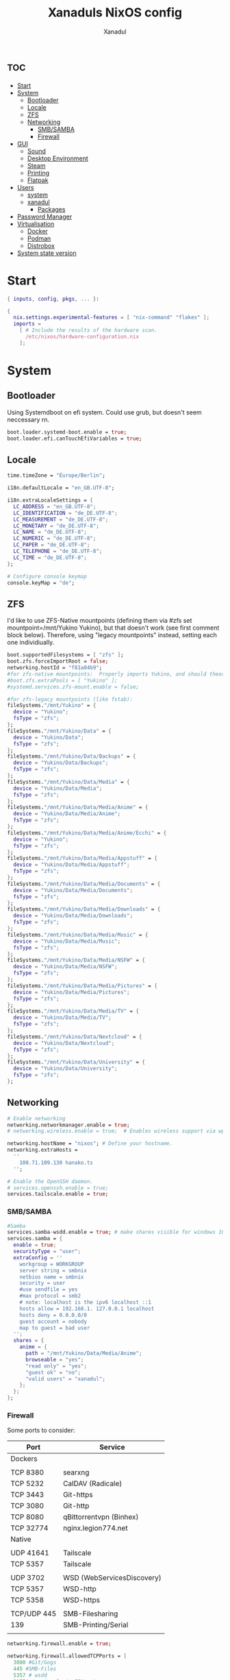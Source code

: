 #+TITLE:Xanaduls NixOS config
#+AUTHOR:Xanadul
#+STARTUP: showeverything
#+OPTIONS: toc:3
#+property: header-args :tangle configuration.nix
#+auto_tangle: t


* :toc:
- [[#start][Start]]
- [[#system][System]]
  - [[#bootloader][Bootloader]]
  - [[#locale][Locale]]
  - [[#zfs][ZFS]]
  - [[#networking][Networking]]
    - [[#smbsamba][SMB/SAMBA]]
    - [[#firewall][Firewall]]
- [[#gui][GUI]]
  - [[#sound][Sound]]
  - [[#desktop-environment][Desktop Environment]]
  - [[#steam][Steam]]
  - [[#printing][Printing]]
  - [[#flatpak][Flatpak]]
- [[#users][Users]]
  - [[#system-1][system]]
  - [[#xanadul][xanadul]]
    - [[#packages][Packages]]
- [[#password-manager][Password Manager]]
- [[#virtualisation][Virtualisation]]
  - [[#docker][Docker]]
  - [[#podman][Podman]]
  - [[#distrobox][Distrobox]]
- [[#system-state-version][System state version]]

* Start
#+begin_src nix 
{ inputs, config, pkgs, ... }:

{
  nix.settings.experimental-features = [ "nix-command" "flakes" ];
  imports =
    [ # Include the results of the hardware scan.
      /etc/nixos/hardware-configuration.nix
    ];

#+end_src

* System
** Bootloader
Using Systemdboot on efi system. Could use grub, but doesn't seem neccessary rn.

#+begin_src nix
  boot.loader.systemd-boot.enable = true;
  boot.loader.efi.canTouchEfiVariables = true;
#+end_src

** Locale
#+begin_src nix 
  time.timeZone = "Europe/Berlin";

  i18n.defaultLocale = "en_GB.UTF-8";

  i18n.extraLocaleSettings = {
    LC_ADDRESS = "en_GB.UTF-8";
    LC_IDENTIFICATION = "de_DE.UTF-8";
    LC_MEASUREMENT = "de_DE.UTF-8";
    LC_MONETARY = "de_DE.UTF-8";
    LC_NAME = "de_DE.UTF-8";
    LC_NUMERIC = "de_DE.UTF-8";
    LC_PAPER = "de_DE.UTF-8";
    LC_TELEPHONE = "de_DE.UTF-8";
    LC_TIME = "de_DE.UTF-8";
  };
  
  # Configure console keymap
  console.keyMap = "de";
#+end_src

** ZFS
I'd like to use ZFS-Native mountpoints (defining them via #zfs set mountpoint=/mnt/Yukino Yukino), but that doesn't work (see first comment block below). Therefore, using "legacy mountpoints" instead, setting each one individiually.

#+begin_src nix
  boot.supportedFilesystems = [ "zfs" ];
  boot.zfs.forceImportRoot = false;
  networking.hostId = "f81a04b9";
  #for zfs-native mountpoints:  Properly imports Yukino, and should theoretically mount, but doesn't mount
  #boot.zfs.extraPools = [ "Yukino" ];
  #systemd.services.zfs-mount.enable = false;

  #for zfs-legacy mountpoints (like fstab):
  fileSystems."/mnt/Yukino" = {
    device = "Yukino";
    fsType = "zfs";
  };
  fileSystems."/mnt/Yukino/Data" = {
    device = "Yukino/Data";
    fsType = "zfs";
  };
  fileSystems."/mnt/Yukino/Data/Backups" = {
    device = "Yukino/Data/Backups";
    fsType = "zfs";
  };
  fileSystems."/mnt/Yukino/Data/Media" = {
    device = "Yukino/Data/Media";
    fsType = "zfs";
  };
  fileSystems."/mnt/Yukino/Data/Media/Anime" = {
    device = "Yukino/Data/Media/Anime";
    fsType = "zfs";
  };
  fileSystems."/mnt/Yukino/Data/Media/Anime/Ecchi" = {
    device = "Yukino";
    fsType = "zfs";
  };
  fileSystems."/mnt/Yukino/Data/Media/Appstuff" = {
    device = "Yukino/Data/Media/Appstuff";
    fsType = "zfs";
  };
  fileSystems."/mnt/Yukino/Data/Media/Documents" = {
    device = "Yukino/Data/Media/Documents";
    fsType = "zfs";
  };
  fileSystems."/mnt/Yukino/Data/Media/Downloads" = {
    device = "Yukino/Data/Media/Downloads";
    fsType = "zfs";
  };
  fileSystems."/mnt/Yukino/Data/Media/Music" = {
    device = "Yukino/Data/Media/Music";
    fsType = "zfs";
  };
  fileSystems."/mnt/Yukino/Data/Media/NSFW" = {
    device = "Yukino/Data/Media/NSFW";
    fsType = "zfs";
  };
  fileSystems."/mnt/Yukino/Data/Media/Pictures" = {
    device = "Yukino/Data/Media/Pictures";
    fsType = "zfs";
  };
  fileSystems."/mnt/Yukino/Data/Media/TV" = {
    device = "Yukino/Data/Media/TV";
    fsType = "zfs";
  };
  fileSystems."/mnt/Yukino/Data/Nextcloud" = {
    device = "Yukino/Data/Nextcloud";
    fsType = "zfs";
  };
  fileSystems."/mnt/Yukino/Data/University" = {
    device = "Yukino/Data/University";
    fsType = "zfs";
  };
#+end_src

** Networking
#+begin_src nix
  # Enable networking
  networking.networkmanager.enable = true;
  # networking.wireless.enable = true;  # Enables wireless support via wpa_supplicant.
  
  networking.hostName = "nixos"; # Define your hostname.
  networking.extraHosts =
    ''
      100.71.109.130 hanako.ts
    '';
  
  # Enable the OpenSSH daemon.
  # services.openssh.enable = true;
  services.tailscale.enable = true;
#+end_src

*** SMB/SAMBA
#+begin_src nix
  #Samba
  services.samba-wsdd.enable = true; # make shares visible for windows 10 clients
  services.samba = {
    enable = true;
    securityType = "user";
    extraConfig = ''
      workgroup = WORKGROUP
      server string = smbnix
      netbios name = smbnix
      security = user 
      #use sendfile = yes
      #max protocol = smb2
      # note: localhost is the ipv6 localhost ::1
      hosts allow = 192.168.1. 127.0.0.1 localhost
      hosts deny = 0.0.0.0/0
      guest account = nobody
      map to guest = bad user
    '';
    shares = {
      anime = {
        path = "/mnt/Yukino/Data/Media/Anime";
        browseable = "yes";
        "read only" = "yes";
        "guest ok" = "no";
        "valid users" = "xanadul";
      };
    };
  };
#+end_src

*** Firewall
Some ports to consider:
| Port        | Service                    |
|-------------+----------------------------|
| Dockers     |                            |
|             |                            |
| TCP 8380    | searxng                    |
| TCP 5232    | CalDAV (Radicale)          |
| TCP 3443    | Git-https                  |
| TCP 3080    | Git-http                   |
| TCP 8080    | qBittorrentvpn (Binhex)    |
| TCP 32774   | nginx.legion774.net        |
|-------------+----------------------------|
| Native      |                            |
|             |                            |
| UDP 41641   | Tailscale                  |
| TCP 5357    | Tailscale                  |
|             |                            |
| UDP 3702    | WSD (WebServicesDiscovery) |
| TCP 5357    | WSD-http                   |
| TCP 5358    | WSD-https                  |
|             |                            |
| TCP/UDP 445 | SMB-Filesharing            |
| 139         | SMB-Printing/Serial        |
|             |                            |
|-------------+----------------------------|


#+begin_src nix
networking.firewall.enable = true;

networking.firewall.allowedTCPPorts = [
  3080 #Git/Gogs
  445 #SMB-Files
  5357 # wsdd
  32774 # nginx.legion774.net
];

networking.firewall.allowedUDPPorts = [ 
  41641
  3702 # wsdd
];

networking.firewall.checkReversePath = "loose";
#+end_src

* GUI
** Sound
#+begin_src nix
  # Enable sound with pipewire.
  sound.enable = true;
  hardware.pulseaudio.enable = false;
  security.rtkit.enable = true;
  services.pipewire = {
      enable = true;
      alsa.enable = true;
      alsa.support32Bit = true;
      pulse.enable = true;
      # If you want to use JACK applications, uncomment this
      #jack.enable = true;

      # use the example session manager (no others are packaged yet so this is enabled by default,
      # no need to redefine it in your config for now)
      #media-session.enable = true;
    };
#+end_src

** Desktop Environment
For waybar to support Hyprland workspaces, we need to compile it, instead of adding it normally.
#+begin_src nix
# Enable the X11 windowing system.
services.xserver.enable = true;

# Enable the KDE Plasma Desktop Environment.
services.xserver.displayManager.sddm.enable = true;
services.xserver.desktopManager.plasma5.enable = true;

#programs.sway.enable = true;
# Configure keymap in X11
services.xserver = {
  layout = "de";
  xkbVariant = "";
};

programs.hyprland = {
  enable = true;
};
programs.waybar = {
  enable = true;
  package = pkgs.waybar.overrideAttrs (oldAttrs: {
    mesonFlags = oldAttrs.mesonFlags ++ [ "-Dexperimental=true" ];
  });
};

# Enable touchpad support (enabled default in most desktopManager).
# services.xserver.libinput.enable = true;


xdg.portal.enable = true;

#+end_src

** Steam
#+begin_src nix

programs.steam = {
  enable = true;
  remotePlay.openFirewall = false; # Open ports in the firewall for Steam Remote Play
  dedicatedServer.openFirewall = false; # Opens ports in the firewall for Source Dedicated Server
};
nixpkgs.overlays = [
    (final: prev: {
      steam = prev.steam.override ({ extraPkgs ? pkgs': [], ... }: {
        extraPkgs = pkgs': (extraPkgs pkgs') ++ (with pkgs'; [
          libgdiplus
        ]);
      });
    })
  ];
programs.java.enable = true; 

#+end_src

** Printing
#+begin_src nix
  # Enable CUPS to print documents.
  services.printing.enable = true;
#+end_src

** Flatpak
#+begin_src nix
  services.flatpak.enable = true;
#+end_src

 
* Users 
** system
#+begin_src nix
programs.zsh.enable = true;
#users.defaultUserShell = pkgs.zsh;

# Allow unfree packages
nixpkgs.config.allowUnfree = true;

# List packages installed in system profile. To search, run:
# $ nix search wget
environment.systemPackages = with pkgs; [
  bash
  libsForQt5.qtstyleplugin-kvantum
  libsForQt5.qt5ct
  dracula-theme
  vim
  lsd
  lf
  ydotool
  neovim
  wget
  btop
  killall
  shadow

  rlwrap
  mpv
  mpvc

  git
  emacs
  ripgrep
  coreutils
  fd
  clang

  vieb
  nodejs_20
  rofi-wayland
  rofi-calc
  rofi-emoji
  libqalculate
  
  zsh
  wtype
  gnupg
  pinentry-curses
  pinentry
  pinentry-rofi
  pinentry-qt
  tailscale

  steam
  steam-run # needed for steam games 
  #(steam.override { withJava = true; })

  emacs-all-the-icons-fonts

  docker
  docker-compose
  crun
];
#+end_src

** xanadul
#+begin_src nix

  # Define a user account. Don't forget to set a password with ‘passwd’.
  users.users.xanadul = {
    isNormalUser = true;
    description = "xanadul";
    extraGroups = [ "networkmanager" "wheel"];

#+end_src
*** Packages

#+begin_src nix
  packages = with pkgs; [
    qutebrowser
    firefox
    kate
    libnotify
    dunst

    #rofi
    tessen
    wl-clipboard
    cliphist
    wf-recorder
    pass-wayland
    slurp
    grim
    swaybg
    pamixer
    themechanger
    alacritty
    wezterm
    kitty
    lxde.lxsession
    jetbrains-mono
    jq
    cmake
    gnumake
    gcc
    python3
    telegram-desktop
    protonup-qt
    lutris
    thunderbird

    emacsPackages.lsp-dart
    emacsPackages.dart-server
    emacsPackages.dart-mode
    emacsPackages.flutter
    emacsPackages.lsp-pyright

    flutter
    dart


    jetbrains-mono
    ubuntu_font_family
    emacsPackages.vterm

    minetest #FOSS engine for Voxel-Games

    #distrobox #I admit, it's great to use when NixOS is confusing me
  ];
};
#+end_src

* Password Manager
#+begin_src nix
  # Some programs need SUID wrappers, can be configured further or are
  # started in user sessions.
  # programs.mtr.enable = true;
  programs.gnupg.agent = {
    enable = true;
    pinentryFlavor = "qt";
    enableSSHSupport = true;
  };
  services.pcscd.enable = true;
#+end_src
* Virtualisation
** Docker
#+begin_src nix 
  virtualisation.docker.enable = true;
  #virtualisation.docker.defaultNetwork.settings.dns_enabled = true;
#+end_src
** Podman
Because I dont want to add user to docker (security) or run distrobox as root
#+begin_src nix
#virtualisation.podman = {
#  enable = true;
#  #dockerCompat = true;
#  defaultNetwork.settings.dns_enabled = true;
#};
#+end_src
** Distrobox
Since I wasn't able to get distrobox to work with either docker or podman for a variety of reasons, It is installed manually in the [[https://github.com/89luca89/distrobox/blob/main/docs/posts/install_rootless.md][same way it would be in SteamOS3]].

* System state version
Don't change, except on new NixOS installations (to the value of the installation).

This value determines the NixOS release from which the default
settings for stateful data, like file locations and database versions
on your system were taken. It‘s perfectly fine and recommended to leave
this value at the release version of the first install of this system.
Before changing this value read the documentation for this option
(e.g. man configuration.nix or on https://nixos.org/nixos/options.html).
#+begin_src nix 
  system.stateVersion = "23.05";
}
#+end_src  
